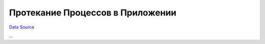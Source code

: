 Протекание Процессов в Приложении
---------------------------------
`Data Source`_

...

.. _Data Source: http://guide.in-portal.org/rus/index.php/K4:%D0%9F%D1%80%D0%BE%D1%82%D0%B5%D0%BA%D0%B0%D0%BD%D0%B8%D0%B5_%D0%9F%D1%80%D0%BE%D1%86%D0%B5%D1%81%D1%81%D0%BE%D0%B2_%D0%B2_%D0%9F%D1%80%D0%B8%D0%BB%D0%BE%D0%B6%D0%B5%D0%BD%D0%B8%D0%B8
